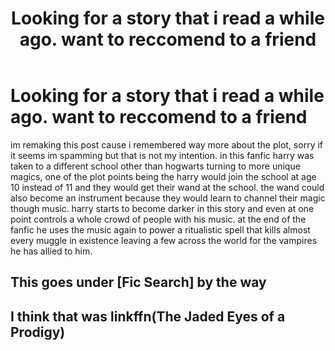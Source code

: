 #+TITLE: Looking for a story that i read a while ago. want to reccomend to a friend

* Looking for a story that i read a while ago. want to reccomend to a friend
:PROPERTIES:
:Author: DemonLordOfGaming
:Score: 0
:DateUnix: 1541642574.0
:DateShort: 2018-Nov-08
:FlairText: Fic Search
:END:
im remaking this post cause i remembered way more about the plot, sorry if it seems im spamming but that is not my intention. in this fanfic harry was taken to a different school other than hogwarts turning to more unique magics, one of the plot points being the harry would join the school at age 10 instead of 11 and they would get their wand at the school. the wand could also become an instrument because they would learn to channel their magic though music. harry starts to become darker in this story and even at one point controls a whole crowd of people with his music. at the end of the fanfic he uses the music again to power a ritualistic spell that kills almost every muggle in existence leaving a few across the world for the vampires he has allied to him.


** This goes under [Fic Search] by the way
:PROPERTIES:
:Author: mychllr
:Score: 2
:DateUnix: 1541671342.0
:DateShort: 2018-Nov-08
:END:


** I think that was linkffn(The Jaded Eyes of a Prodigy)
:PROPERTIES:
:Author: ZePwnzerRJ
:Score: 1
:DateUnix: 1541649677.0
:DateShort: 2018-Nov-08
:END:
